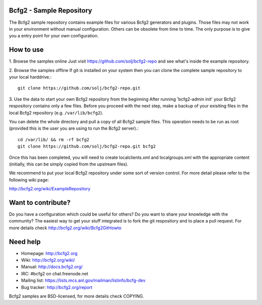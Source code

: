 Bcfg2 - Sample Repository
-------------------------

The Bcfg2 sample repository contains example files for various Bcfg2
generators and plugins.  Those files may not work in your environment
without manual configuration.  Others can be obsolete from time to time.
The only purpose is to give you a entry point for your own configuration.

How to use
----------

1. Browse the samples online
Just visit https://github.com/solj/bcfg2-repo and see what's inside the
example repository.

2. Browse the samples offline
If git is installed on your system then you can clone the complete sample
repository to your local harddrive.::

    git clone https://github.com/solj/bcfg2-repo.git

3. Use the data to start your own Bcfg2 repository from the beginning
After running 'bcfg2-admin init' your Bcfg2 respository contains only a
few files. Before you proceed with the next step, make a backup of your
exisiting files in the local Bcfg2 repository (e.g. ``/var/lib/bcfg2``).

You can delete the whole directory and pull a copy of all Bcfg2 sample
files. This operation needs to be run as root (provided this is the user
you are using to run the Bcfg2 server).::

    cd /var/lib/ && rm -rf bcfg2
    git clone https://github.com/solj/bcfg2-repo.git bcfg2

Once this has been completed, you will need to create localclients.xml
and localgroups.xml with the appropriate content (initially, this can be
simply copied from the upstream files).

We recommend to put your local Bcfg2 repository under some sort of
version control. For more detail please refer to the following wiki page:

http://bcfg2.org/wiki/ExampleRepository

Want to contribute?
-------------------

Do you have a configuration which could be useful for others? Do you
want to share your knowledge with the community? The easiest way to get
your stuff integrated is to fork the git respository and to place a pull
request. For more details check http://bcfg2.org/wiki/Bcfg2GitHowto

Need help
---------

* Homepage:      http://bcfg2.org
* Wiki:          http://bcfg2.org/wiki/
* Manual:        http://docs.bcfg2.org/
* IRC:           #bcfg2 on chat.freenode.net
* Mailing list:  https://lists.mcs.anl.gov/mailman/listinfo/bcfg-dev
* Bug tracker:   http://bcfg2.org/report

Bcfg2 samples are BSD-licensed, for more details check COPYING.
